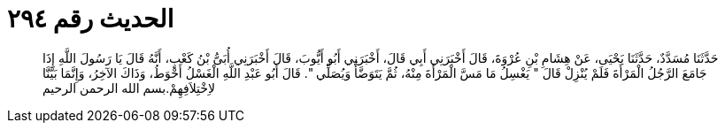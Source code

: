 
= الحديث رقم ٢٩٤

[quote.hadith]
حَدَّثَنَا مُسَدَّدٌ، حَدَّثَنَا يَحْيَى، عَنْ هِشَامِ بْنِ عُرْوَةَ، قَالَ أَخْبَرَنِي أَبِي قَالَ، أَخْبَرَنِي أَبُو أَيُّوبَ، قَالَ أَخْبَرَنِي أُبَىُّ بْنُ كَعْبٍ، أَنَّهُ قَالَ يَا رَسُولَ اللَّهِ إِذَا جَامَعَ الرَّجُلُ الْمَرْأَةَ فَلَمْ يُنْزِلْ قَالَ ‏"‏ يَغْسِلُ مَا مَسَّ الْمَرْأَةَ مِنْهُ، ثُمَّ يَتَوَضَّأُ وَيُصَلِّي ‏"‏‏.‏ قَالَ أَبُو عَبْدِ اللَّهِ الْغَسْلُ أَحْوَطُ، وَذَاكَ الآخِرُ، وَإِنَّمَا بَيَّنَّا لاِخْتِلاَفِهِمْ‏.‏بسم الله الرحمن الرحيم